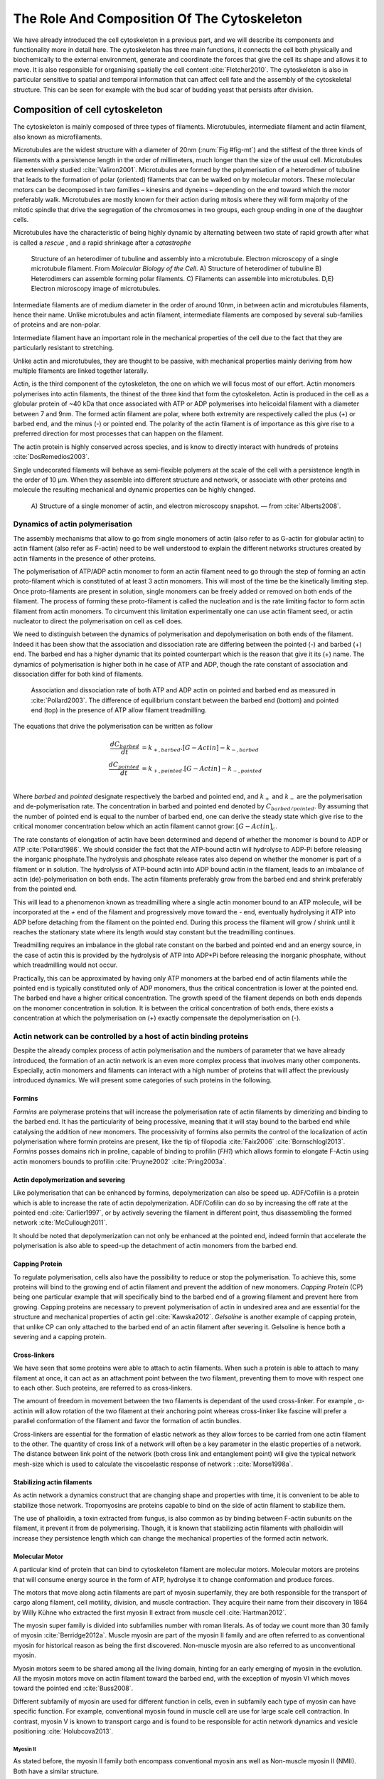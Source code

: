 .. _role_of_actin:

The Role And Composition Of The Cytoskeleton
********************************************
.. 2

We have already introduced the cell cytoskeleton in a previous part, and we will
describe its components and functionality more in detail here.  The cytoskeleton
has three main functions, it connects the cell both physically
and biochemically to the external environment, generate and coordinate the
forces that give the cell its shape and allows it to move. It is also
responsible for organising spatially  the cell content :cite:`Fletcher2010`.
The cytoskeleton is also in particular sensitive to spatial and temporal
information that can affect cell fate and the assembly of the cytoskeletal
structure. This can be seen for example with the bud scar of budding yeast that
persists after division. 

Composition of cell cytoskeleton
================================
.. 3


The cytoskeleton is mainly composed of three types of filaments.  
Microtubules, intermediate filament and actin filament, also known as
microfilaments.

.. Microtubules

Microtubules are the widest structure with a diameter of 20nm (:num:`Fig #fig-mt`) 
and the
stiffest of the three kinds of filaments with a persistence length in the order
of millimeters, much longer than the size of the usual cell.
Microtubules are extensively studied :cite:`Valiron2001`.
Microtubules are formed by the polymerisation of a heterodimer of tubuline
that leads to the formation of polar (oriented) filaments that can be walked on
by molecular motors. These molecular motors can be decomposed in two families –
kinesins and dyneins – depending on the end toward which the motor preferably
walk.  Microtubules are mostly known for their action during mitosis
where they will form majority of the mitotic spindle that drive the segregation
of the chromosomes in two groups, each group ending in one of the daughter
cells. 

Microtubules have the characteristic of being highly dynamic by alternating
between two state of rapid growth after what is called a `rescue` , and a rapid
shrinkage after a `catastrophe`

.. _fig-mt:

.. figure:: /figs/microtubules-structure.jpg
    :alt: "Structures of Microtubules, schematic and electro microscopy"
    :width: 70%

    Structure of an heterodimer of tubuline and assembly into a microtubule.
    Electron microscopy of a single microtubule filament. From `Molecular
    Biology of the Cell`. A) Structure of heterodimer of tubuline B)
    Heterodimers can assemble forming polar filaments. C) Filaments can
    assemble into  microtubules. D,E) Electron microscopy image of
    microtubules.


.. Intermediate filament

Intermediate filaments are of medium diameter in the order of around 10nm, in
between actin and microtubules filaments, hence their name.  Unlike microtubules
and actin filament, intermediate filaments are composed by several sub-families
of proteins and are non-polar.

Intermediate filament have an important role in the mechanical properties of
the cell due to the fact that they are particularly  resistant to stretching. 

Unlike actin and microtubules, they are thought to be passive, with mechanical
properties mainly deriving from how multiple filaments are linked together
laterally.

.. Actin


Actin, is the third component of the cytoskeleton, the one on which  we will
focus most of our effort. Actin monomers polymerises into actin filaments, the
thinest of the three kind that form the cytoskeleton. Actin is produced in the
cell as a globular protein of ~40 kDa that once associated with ATP or ADP
polymerises into helicoidal filament with a diameter between 7 and 9nm. The
formed actin filament are polar, where both extremity are respectively called the
plus (`+`) or barbed end, and the minus (`-`) or pointed end. The polarity of
the actin filament is of importance as this give rise to a preferred direction
for most processes that can happen on the filament.


The actin protein is highly conserved across species, and is know to directly
interact with hundreds of proteins :cite:`DosRemedios2003`. 

.. todo::
    Actin peristence lenght cite

Single undecorated filaments will behave  as
semi-flexible polymers at the scale of the cell with a persistence length in the order of 10 µm. When they
assemble into different structure and network, or associate with other proteins
and molecule the resulting mechanical and dynamic properties can be highly changed.

.. _fig-actin:

.. figure:: /figs/actin-structure.jpg     
    :alt: "Structures of actin, schematic and electro microscopy"
    :width: 70% 

    A) Structure of a single monomer of actin, and electron microscopy snapshot.
    — from :cite:`Alberts2008`.


Dynamics of actin polymerisation
^^^^^^^^^^^^^^^^^^^^^^^^^^^^^^^^
.. 4 

The assembly mechanisms that allow to go from single monomers of actin (also
refer to as G-actin for globular actin) to actin filament (also refer as
F-actin) need to be well understood to explain the different networks
structures created by actin filaments in the presence of other proteins.

The polymerisation of ATP/ADP actin monomer to form an actin filament need to
go through the step of forming an actin proto-filament which is constituted of
at least 3 actin monomers. This will most of the time be the kinetically
limiting step. Once proto-filaments are present in solution, single monomers
can be freely added or removed on both ends of the filament.  The process of
forming these proto-filament is called the nucleation and is the rate limiting
factor to form actin filament from actin monomers. To circumvent this
limitation experimentally one can use actin filament seed, or actin nucleator
to direct the polymerisation on cell as cell does.

We need to distinguish between the dynamics of polymerisation and
depolymerisation on both ends of the filament. Indeed it has been show that the
association and dissociation rate are differing between the pointed (-) and
barbed (+) end. The barbed end has a  higher dynamic that its pointed
counterpart which is the reason that give it its (+) name. The dynamics of
polymerisation  is higher both in he case of ATP and ADP, though the rate
constant of association and dissociation differ for both kind of filaments.

.. _fig-actin:

.. figure:: /figs/elongation-rate-constant.png     
    :alt: "Elongation rate constant of actin filament as measured by Pollard 2003"
    :width: 25%

    Association and dissociation rate of both ATP and ADP actin on pointed and
    barbed end as measured in :cite:`Pollard2003`. The difference of
    equilibrium constant between the barbed end (bottom) and pointed end (top) in the presence of ATP
    allow filament treadmilling.




The equations that drive the polymerisation can be written as follow

.. math::

    \frac{dC_{barbed}}{dt} &= k_{+,{barbed}}.[G-Actin] - k_{-,{barbed}} \\
    \frac{dC_{pointed}}{dt} &= k_{+,{pointed}}.[G-Actin] - k_{-,{pointed}} \\

Where `barbed` and `pointed` designate respectively the barbed and pointed end,
and :math:`k_+` and :math:`k_-` are the polymerisation and de-polymerisation
rate.  The concentration in barbed and pointed end denoted by
:math:`C_{{barbed}/{pointed}}`. By assuming that the number of pointed end is
equal to the number of barbed end, one can derive the steady state which give
rise to the critical monomer concentration below which an actin filament cannot
grow: :math:`[G-Actin]_c`.

The rate constants of elongation of actin have been determined and depend of
whether the monomer is bound to ADP or ATP :cite:`Pollard1986`. We should
consider the fact that the  ATP-bound actin will hydrolyse to ADP-Pi before releasing
the inorganic phosphate.The hydrolysis and phosphate release rates also depend on whether the
monomer is part of a filament or in solution. The hydrolysis of ATP-bound
actin into ADP bound actin in the filament,  leads to an imbalance of actin
(de)-polymerisation on both ends. The actin filaments preferably
grow from the barbed end and shrink preferably from the pointed end.

This will lead to a phenomenon known as treadmilling where a single actin
monomer bound to an ATP molecule, will be incorporated at the `+` end of the
filament and progressively move toward the `-` end, eventually hydrolysing it
ATP into ADP before detaching from the filament on the pointed end. During this
process the filament will grow / shrink until it reaches the stationary state
where its length would stay constant but the treadmilling continues.

Treadmilling requires an imbalance in the global rate constant on the barbed and
pointed end and an energy source, in the case of actin this is provided by the
hydrolysis of ATP into ADP+Pi before releasing the inorganic phosphate, without
which treadmilling would not occur.

Practically, this can be approximated by having only ATP monomers at the barbed
end of actin filaments while the pointed end is typically constituted only of ADP monomers,
thus the critical concentration is lower at the  pointed end. The barbed end
have a higher critical concentration. The growth speed of the filament depends
on both ends depends on the monomer concentration in solution. It is between the
critical concentration of both ends, there exists a concentration at which the
polymerisation on (+) exactly compensate the depolymerisation on (-).



Actin network can be controlled by a host of actin binding proteins
^^^^^^^^^^^^^^^^^^^^^^^^^^^^^^^^^^^^^^^^^^^^^^^^^^^^^^^^^^^^^^^^^^^
.. 4

Despite the already complex process of actin polymerisation and the
numbers of parameter that we have already introduced, the formation of an actin
network is an even more complex process that involves many other components.
Especially, actin monomers and filaments can interact with a high number of
proteins that will affect the previously introduced dynamics.  We will present
some categories of such proteins in the following.

Formins
"""""""
.. 5

`Formins` are polymerase proteins that will increase the polymerisation rate
of actin filaments by dimerizing and binding to the barbed end. It has the
particularity of being processive, meaning that it will stay bound to the
barbed end while catalysing the addition of new monomers. The processivity of
formins also permits the control of the localization of actin polymerisation
where formin proteins are present, like the tip of filopodia :cite:`Faix2006`
:cite:`Bornschlogl2013`. `Formins` posses domains rich in proline, capable of
binding to profilin (`FH1`) which allows formin to elongate F-Actin using actin
monomers bounds to profilin :cite:`Pruyne2002` :cite:`Pring2003a`.

.. todo: verlhac ? Fmn2-- ?


Actin depolymerization and severing
"""""""""""""""""""""""""""""""""""
.. 5

Like polymerisation that can be enhanced by formins, depolymerization can also
be speed up. ADF/Cofilin is a protein which is able to increase the rate of
actin depolymerization. ADF/Cofilin can do so by increasing the off rate at
the pointed end :cite:`Carlier1997`, or by actively severing the filament in
different point, thus disassembling the formed network :cite:`McCullough2011`.

It should be noted that depolymerization can not only be  enhanced at the
pointed end, indeed formin that accelerate the polymerisation is also able to
speed-up the detachment of actin monomers from the barbed end.

Capping Protein
"""""""""""""""
.. 5


To regulate polymerisation, cells also have the possibility to reduce or stop
the polymerisation. To achieve this, some proteins will bind to the growing end
of actin filament and prevent the addition of new monomers.  `Capping Protein`
(CP) being one particular example that will specifically bind to the barbed end
of a growing filament and  prevent here from growing. Capping proteins are
necessary to prevent polymerisation of actin in undesired area
and are essential for the structure and mechanical properties of actin gel
:cite:`Kawska2012`. `Gelsoline` is another example of capping protein, that
unlike CP can only attached to the barbed end of an actin filament after
severing it. Gelsoline is hence both a severing and a capping protein.

.. todo:
    refs look for a review

Cross-linkers
"""""""""""""
.. 5


We have seen that some proteins were able to attach to actin filaments. When
such a protein is able to attach to many filament at once, it can act as an
attachment point between the two filament, preventing them to move with respect
one to each other. Such proteins, are referred to as cross-linkers.

.. todo:
    ref to review

The amount of freedom in movement between the two filaments is dependant of the
used cross-linker. For example , α-actinin will allow rotation of the two
filament at their anchoring point whereas cross-linker like fascine will prefer
a parallel conformation of the filament and favor the formation of actin
bundles.

Cross-linkers are essential for the formation of elastic network as they allow
forces to be carried from one actin filament to the other. The quantity of
cross link of a network will often be a key parameter in the elastic properties
of a network. The distance between link point of the network (both cross link
and entanglement point) will give the typical network mesh-size which is used
to calculate the viscoelastic response of network : :cite:`Morse1998a`.

Stabilizing actin filaments
"""""""""""""""""""""""""""
.. 5



As actin network a dynamics construct that are changing shape and properties
with time, it is convenient to be able to stabilize those network. Tropomyosins
are proteins capable to bind on the side of actin filament to stabilize them.

The use of phalloidin, a toxin extracted from fungus, is also common as by
binding between F-actin subunits on the filament, it prevent it from
de polymerising.  Though, it is known that stabilizing actin filaments with
phalloidin will increase they persistence length which can change the
mechanical properties of the formed actin network.

Molecular Motor
"""""""""""""""
.. 5


A particular kind of protein that can bind to cytoskeleton filament are
molecular motors. Molecular motors are proteins that will consume energy source
in the form of ATP, hydrolyse it to change conformation and produce forces.

The motors that move along actin filaments are part of myosin superfamily, they
are both responsible for the transport of cargo along filament, cell motility,
division, and muscle contraction. They acquire their name from their discovery
in 1864 by Willy Kühne who extracted the first myosin II extract from muscle
cell :cite:`Hartman2012`.

The myosin super family is divided into subfamilies number with roman literals.
As of today we count more than 30 family of myosin :cite:`Berridge2012a`.
Muscle myosin are part of the myosin II family and are often referred to  as
conventional myosin for historical reason as being the first discovered.
Non-muscle  myosin are also referred to as unconventional myosin.

Myosin motors seem to be shared among all the living domain, hinting for an
early emerging of myosin in the evolution. All the myosin motors move on actin
filament toward the barbed end, with the exception of myosin VI which moves
toward the pointed end :cite:`Buss2008`.

Different subfamily of myosin are used for different function in cells, even in
subfamily each type of myosin can have specific function. For example,
conventional myosin found in muscle cell are use for large scale cell
contraction. In contrast, myosin V is known to transport cargo and is found to
be responsible for actin network dynamics and vesicle positioning
:cite:`Holubcova2013`. 

.. _myoII:
Myosin II
---------
.. 6

As stated before, the myosin II family both encompass conventional myosin ans
well as Non-muscle myosin II (NMII). Both have a similar structure.

All myosin II are dimers constituted of two heavy chains and light chains. The
heavy chain are held together by a coil-coiled alpha helix referred to as the
tail. On the other side of the protein sequence is a globular head, which is
responsible for ATP hydrolysis and is able to convert the energy from the
hydrolysis into mechanical force, it is also the part that will bind to th
actin filament. In between the tail en head is the neck domain that act as a
lever to transmit the force generated by the head to the tail. The length of
the neck influence the length of the movement done by the cargo at each step of
the myosin as well as the size of the step the myosin can effect. The two light
chains are situated in the neck region and are responsible for the myosin
activity regulation.

Myosin II dimers can align and assemble by the tail region, forming myosin
minifilaments. These minifilaments are bipolar, having numbers of myosin head
with the same orientation at each extremities.

Into the myosin II family, conventional myosin and NMII differentiate by the
size of the minifilaments they form. Muscle myosin will form minifilaments
aggregating around 200 dimers, where NMII minifilaments will be composed  only
of 10 to 20 minifilaments. The other characteristic of unconventional myosin
with muscle myosin is the mode of activation. Conventional myosin activation
will be regulated by the amount of :math:`Ca^{2+}` available, whereas its
counterpart is activated by the phosphorilation of the Myosin Light Chain (MLC).

Another parameter that discriminate muscle form cell myosin is their duty
ratio.  The duty ratio is define as the ratio of the time the myosin stays
attached to its actin filament over the typical time of a contraction cycle.
By noting :math:`\tau_{on}` and :math:`\tau_{off}` the time the myosin head
spent attached/detached from  the filament, the duty-ratio or duty-cycle can
be noted :

.. math::
    r = \frac{\tau_{on}}{\tau_{on}+\tau_{off}}

We will see in the following that the duty-ratio might have an important effect
on the processivity of the myosin.

Itshould be noted that as minifilaments can attach on actin filaments on both
ends, they can also act as a bridge that hold two points close to each other,
though having the properties of crosslinkers.

Myosin V
--------
.. 6

Myosin V is an unconventional myosin. Unlike myosin II it does not aggregate
into minifilaments.  Though, myosin V has a similar structure to myosin II but
with a longer neck, this confer to myosin two the ability to realize longer
step on actin filament. Indeed, myosin V step is of 36nm, a length close to the
repeat length of actin filament this concede to myosin V motors the ability to walk along
actin filament without having to rotate around it with the helix they form. At the end the tail domain
myosin V posses another globular domain capable of binding to its cargo, and
the variability of this region is what mostly define the difference between the
different type of myosin V.

Myosin V also have a high duty-ratio, this lead to dimers having almost always
one of the two head of the myosin to be bound to actin. It grants to the myosin
V the ability to walk in a processive manner toward the barbed end of
the actin filaments, both head successively binding 36 nm in front of the other
head.

.. todo:

    This need to be an expanded section with equal weight to ARP. Explain more
    about its function and give a figure _________ get inspired by Alberts.

    Important : Introduce minifilaments, make the difference between  head and
    tail, _______ introduce the duty ratio, and the difference between Muscle
    and Cell Myosin II.

.. todo: MyoV OOcyte Maria ?


.. figure:: /figs/figure-16-54a.jpg     
    :alt: "Schematic of a myosin II motor"
    :width: 70%

    A schematic of a dimer of myosin motors with the example of Myosin II.
    Each of the myosin monomer is colored in a
    different shade of green. From Right to Left, the myosin head, with the N
    terminal, is the part of the myosin that binds to the actin filaments. The
    neck region with the light chain act as a lever arm. Finally the tail,
    constituted with coiled-coil alpha-helix that aggregate to form minifilaments.
    Adapted from Molecular Biology of the cell.



Myosin cycle
------------
.. 6

We saw earlier that the duty ratio of myosin was the ratio of time the head of
the myosin spent attached to the actin filament. Indeed, myosin can generate
displacement through a cycle of ATP hydrolysis and attachment/detachment
described below for a Myosin II motor:

The cycle can be decomposed in 5 steps, last of which will be responsible for
the forced exerted on the myosin cargo.

    - The myosin start in the 'rigor' conformation where it is lightly bound to
      the actin filament.

    - An ATP molecule binds to the myosin head inducing the detachment of the
      myosin from the actin filament.

    - ATP molecule is hydrolysed into ADP+Pi, providing energy which is stored
      into a conformational change of the myosin which effect a recovery
      stroke. 

    - Inorganic phosphate is released as the myosin head attaches to the actin
      filament.

    - The actin-bound myosin change conformation, applying forces on it's
      cargo. This step is known as the power-stroke and is responsible for most
      of the applied force or displacement of the myosin. During the
      power-stroke the ADP bound to the myosin head is released, leading back
      to first step of the cycle.


The principle stay the same for all kinds of myosin. In the case of Myosin II
the duty-ratio is only of about 5%, which leave Myosin II detached from the
actin filament most of the time. A single dimer cannot then achieve
processivity.   Though the aggregation of myosin II dimers into minifilaments
of tens of dimers increase the effective attachment time of the minifilaments
to actin networks, and confer it processivity.

The bipolar nature of myosin II minifilaments also allow them to act as force
dipoles, each  of th extremity pulling the surrounding actin network or
filament toward the center of the minifilaments. This is the mechanism at the
origin of muscle contraction and can allow to build-up tension in actin network. 


.. Latrunculin
.. """""""""""
.. 
.. Another toxin that act on actin is latrunculin, secreted by sponges,it bind to
.. actin monomer preventing them to polymerise.  In presence of latrunculin, actin
.. filament can though only depolymerize.


Profilin
""""""""

Profilin is a protein that will bind to the barbed end of single monomers of
actin in solution.  By doing so it will first prevent the association of
monomers into dimers and trimmers, thus preventing the nucleation of actin
filament. It thus allows a better control of localisation of actin filament
both in vivo and in vitro in the presence of actin seeds of actin nucleator.

Profilin as for a long time been believed to be only a sequestering protein
that inhibit polymerisation :cite:`Yarmola2009`, though it has a more complex
behavior, and if it prevent polymerisation of actin filaments by the pointed
end, it can facilitate polymerisation. One of the cause of increase in
polymerisation speed by profilin is the fact it binds preferably to ADP-Actin
and increase the exchange rate of ADP into ATP. 

Branching Agent
"""""""""""""""

We have seen previously that crosslinker were proteins capable on linking two
or more actin filament together by binding on their side. Another mechanism
involving binding on the side on actin filament is responsible for a closely
related network, the branching mechanism. 

The Arp2/3 complex is composed of seven subunits, two of which are highly
similar to actin, from Arp2 and Arp3 family for Actin Related Proteins,
giving the complex its name. Arp2/3 will bind on the side of a pre-existing
actin filament, hence initiating the growth a daughter filament with an angle of
70° to the mother filament. The newly created daughter filament pointed end
is terminated by the Arp2/3 complex that will stay attached to the mother
filament, thus increasing the number of available barbed end, without changing
the number of available pointed end. Cf Nature Review by Erin D. Goley and
Matthew D. Welch :cite:`Goley2006` for  a longer review about the Arp2/3
complex.

In cells, the Arp2/3 complex need to be activated by a Nucleation Promoting
Factor (NFP).  Among them is the  WASp protein (Wiskott-Aldrich Syndrome
protein) and its neural homologue N-WASP which are from the same family as
SCAR/WAVE :cite:`Machesky1999`.  All these activator of Arp2/3 have in common a
WCA motif. The Wild type protein need to be activated in order to activate Arp.
The activation is done by a change in conformation that expose the active
region and provide the first actin monomer necessary for the nucleation of the
daughter filament.  To circumvent the activation process of
these protein, we use a reconstructed version of the protein that cut all
region before the poly-proline. This confer to pVCA the ability to be
permanently active. This region can also be replaced by streptavidine in order
to selectively bind pVCA to selected regions. Characterisation and more
detailed description of pVCA can be found in :cite:`Noguera2012`.

Unlike Cells that are able to control the localisation of actin nucleation
process thanks to activation of WASp and its homologue, the in vitro control
of localisation of actin polymerisation is directly done by the localisation of
pVCA.

The network formed by Arp2/3 is called a dendritic network, and is in
particular found at the leading edge of the cell in the lamelipodia, and it is
such a network is present in the bead system we will study hereafter.

AS for crosslinker, dendritic network are able to carry force across single
actin filament by the intermediary of Arp2/3. Two dendritic network of Apr2/3
can also entangle and allow forces to be carried across them
:cite:`Kawska2012`. 

.. todo:

    Very important : Talk about the activation of the Arp2/3 complex. Introduce
    the activator and pVCA. Why do we use this peptide.



.. _actin-cycle:

.. figure:: /figs/pollard2003-actin-cycle.jpg     
    :alt: "Actin recycling at the leading edge of a cell"
    :width: 70%

    Adapted from :cite:`Pollard2000`, schematic recapitulating the formation of
    a dendritic network at the leading edge of a cell were several of the
    function of protein can be seen. An actin nucleation promoting factor
    (Active WASp,  blue rectangle at the membrane) will activate Arp2/3 (green
    blob) which will act both as nucleation factor and a branching agent. From
    an activated Arp2/3 will grow an actin filament pointing toward the
    membrane. Newly growing barbed ends, rich in ATP-actin (white circle) can
    eventually be capped by capping proteins (light-blue pairs of circle) which
    will terminate their growth.  Aging monomers in actin filament will slowly
    hydrolyse their ATP (yellow and red circle), eventually releasing the
    inorganic phosphate before detaching from the pointed end.
    Depolymerisation is helped by severing protein (sharp triangle) and Actin
    Depolymerisation Factor (ADF). ADP-actin monomer will bind to profilin
    (Black dots) increasing the turn over rate to ATP-actin which will be reuse
    by the leading edge of the cell.

.. todo:
    Generally : The Protein you use need to be better introduced than others

The actin cortex
================
.. 3

The actin cortex is a thin layer of between 200 to 500 nm that can be found
just underneath the plasma membrane of a cell. The properties of the actin
cortex makes it a key component to diverse processes.  Its capacity to resit
to, and transmit forces is indispensable for locomotion of many cell by
allowing the retraction of the rear of the migrating cell and will be describe
in more detail in the next section. Its structure is also essential for the
cellular division as contractility is necessary to generate cortical tension
and achieve the separation of the two daughter cells.


The actin cortex is constituted of actin filaments that can be parallel or
orthogonal to the membrane as one can see using electron microscopy on cells
:cite:`Morone2006b`. 

.. figure:: /figs/Actin-Cortex-Moronne-2006.jpg
    :alt: "Electron microscope view of the actin cortex"
    :width: 70%

    Electron microscope view of the actin cortex in rat cell. The inset 
    show a periodicity of ~5nm in filaments characteristic of actin.  Scale
    bars are 100nm, inset 50 nm. Extracted from :cite:`Morone2006b`.

We saw through the but scar of budding yeast that the full cytoskeleton could
retain memory of past event. It is also the case for simple actin network as
show in :cite:`Parekh2005` who described how actin-network growth can be
determined by network history, showing actin cortex could also act as a memory
for cell.


Cell Motility
=============
.. 3

The way cells moves highly depend on their environment and the type of cells.
We can distinguish several Strategy of movement, mainly categorised into
amoeboid and mesenchymal movement. The type of motility involve for certain
cell can be characteristic of malignant tissue, and play a significant role in
the ability of the cells to invade nearby tissues. 



.. figure:: /figs/Schafer2004.jpg
    :width: 60%

    Polymerisation at the leading edge of the cell. NPF situated on the
    membrane of the cell localize the polymerisation. The lamelipodium will be
    characterized by a dendritic network formed by Arp2/3. Parallel actin
    structure can form a growing protrusion called filopodium.  Adapted form
    :cite:`Schafer2004

Lamelipodium based Motility
^^^^^^^^^^^^^^^^^^^^^^^^^^^
.. 4

We can ave a first look into the amoeboid mode of locomotion of cell, which is
also often referred to as crawling. To understand how a cell is able to crawl
to move itself we will in particular take the example of the lamelipodium.
Lamelipodia is a characteristic structure of cells moving on a 2D substrate. By
its nature, motion using lamelipodia in one of the easiest to study using
microscopy which might explain why it is one of the best know process of cell
displacement. None the less, it does not diminish its importance in tissues
behavior as all epithelial cell can be considered as moving on a 2D substrate.
Beyond lamelipodia, structure that are responsible for cell motion are
filopodia and pseudopodia. They mainly differs from lamelipodia by their shape
and the organisation of the actin structure inside. Lamelipodia-based motion
can move a cell up to a few micrometers per minute.

The action necessary to move in an amoeboid way can be decomposed in three
steps. First the cell need to grow a protrusion. Growing this protrusion is
often governed by actin polymerisation just underneath the plasma membrane. The
lamelipodia is such a protrusion which is constituted by a 2D dendritic actin network
that polymerize at the leading edge of the cell. Second the cell's protrusion
need to attach to the surface. This is done through trans membrane proteins
that are bound to the actin cortex on the inside of the cell. The actin cortex
will act as a scaffold to transmit the force across the cellular to these
anchor point. Last part is traction in which the rest of the cell is pulled
toward the attached protrusion. The traction force is mediated through the
cytoskeleton and actin cortex while the contraction force themselves can origin
from actin network contraction and reorganisation due to myosin motors.

As we can see the cell cytoskeleton and the actin cortex in particular play a
fundamental role in the motion process of amoeboid cells. While we can see
that wit the lamelipodia, the same conclusion can be drawn from pseudopodia and
filopodia. Indeed filopodia basically differ from lamelipodia by the fact that
they are unidimensional at the scale of the cell and are host of an actin
structure made of parallel filaments and bundles. Pseudopod are the equivalent
of filopodia, except they are characteristic in motion in a 3D environment and
are constituted by an actin gel more than parallel filaments.

Blebbing base Motility
^^^^^^^^^^^^^^^^^^^^^^
.. 4

The second mode of motility which is known as mesenchymal is more
characteristic of 3D displacement of cells. In this mode, the cells will also
form protrusions but will not rely on the traction to move its body. This
motility rely on blebs, that are blister-like protrusion that happened on the
cell surface. A bleb form on the surface of cell when the membrane detach from
the actin cytoskeleton underneath it, or if the cortex ruptures. The small
protrusion formed quickly grows as it lacks the force supporting layer that the
actin cortex provide. While growing the bleb fills with the cytosol. The actin
cortex can rapidly reform on the bleb slowing down its growth. In some cases,
the reformation of the actin cortex in the bleb and the rebuilding of the
tension inside the bleb is enough to reverse the bleb. Though, the content of
the cell can also drain itself into the bleb as it grows and while the main
body of the cell contract and empties, thus moving the cell from its old
position to a new one in the direction of the initial growth of the bleb.

At their initial state, bleb are simple membrane protrusion filled with cytosol and empty of organelles. The stop of their growth is due to the spontaneous formation of an actin cortex on the inner side of the bare membrane.By their relative simplicity to the rest of the cells, blebs are the perfect system to reconstitute in vitro by liposomes.


.. figure:: /figs/Bleb-nature-paluch.jpg
    :alt: "Motion through bleb mechanism"
    :width: 70% 

    Formation of bleb can be done either by a) detachment of the membrane from
    the cytoskeleton, or b) by a rupture of the cytoskeleton. In both cases the
    inner pressure of the cell lead to the inflation of the membrane at the
    point of rupture/detachment. The acto-myosin cortex with rapidly refer on
    the formed bleb slowing it growth.

    Extracted from :cite:`Charras2008`


.. _organelle_positioning:

Organelle Positioning
=====================
.. 3

.. todo:

    Maybe  change the structure a bit, Say beside the cortex often actin structures
    seen (sparse network), additionally these seem to be –––––– in positioning.
    Then give examples


We have seen previously that organelle positioning plays an important role in
cell function.  Several mechanism involving actin are at the origin of
structure positioning in cell. The positioning of organelles by actin  can have
a wide range of impact from being necessary to the correct cell division, to
allowing locust eyes to adapt in the dark by repositioning mitocondrion
:cite:`Sturmer1995`.

We already know that the actin cortex is a necessary element in cell
motility. It also plays a determinant  role in organelle
positioning. It has been shown in :cite:`Chaigne2013a` that the correct range
of elasticity of the actin cortex during oocyte division is needed to get spindle
positioning. The correct spacial position of this spindle is necessary to
perform a viable division of the cell.

The actin cortex is not the only actin structure in the cell, beyond the thin and dense layer just below the cell is a softer and sparser actin structure that have crucial role in organelle positioning.

During cell division,there are several several stages that require actin structure.
It has been show in :cite:`Azoury2011` that the expulsion of polar body during
oocyte asymmetric division is  strongly dependant on the time evolution of a
sparse actin network that can be found in the cell. Actin structure is also
required at a later stage to permit the correct capture of chromosomes by
microtubules and achieve correct haploid division.  :cite:`Schuh2008` also show
that a similar sparse actin networks contracted by myosins is necessary for the
spindle migration.

Especially in oocyte that are typically large, the effect of gravity is not
negligible. The presence of a sparse "actin scaffold" is discussed in
:cite:`Feric2013`, where it is found that an actin network is present to
balance the gravitational force.

In drosophila, nurses cell need to expel their content in oocyte. It has been
observed in :cite:`Huelsmann2013` that during this phase, nurse's cells nucleus
is push away from the dumping canal by single actin filaments polymerising
from the membrane and forming a soft and sparse actin network.

There are than a few studies that show the importance of sparse actin network
inside cells, but theses networks are not extensively studied. Especially the
transition from the thin and dense actin cortex near the membrane to the softer
and sparser actin inside the cytosol. 



.. - We just saw actin cortex, 

..       - it has been shown in :cite:`Chaigne2013a` that the elasticity of the
..         actin cortex  during oocyte division need to get the right value in
..         order to get spindle positioning. The correct spacial position of this
..         spindle is necessary to perform a viable division of the cell.

..     - Actin also play role in other part of Cellular division
.. 
..       - The structure and the time evolution of the actin network in mouse
..         oocyte is necessary for the correct symmetry breaking in oocyte and
..         expulsion of polar body :cite:`Azoury2011`
.. 
..       - Later actin is necessary for the de capture of Chromosomes in order to
..         achieve correct haploid division :cite:`Lenart2005`.

..     - Beyond division actin as a few other role in positioning organelles. 
.. 
..       - Positioning of the nucleus which contain genetic material, not only
..         during division, but in general, for example to protect the genetic
..         material. This is true in plants :cite:`Iwabuchi2010`, where it has
..         been show that nucleus is moved form toward the wall of the cell the
..         less exposed to high energy light that have high chance of damaging the
..         DNA with an actin-dependant mechanism. Tan Line :cite:`Luxton2011` is
..         another actin-related mechanism, that allow to transmit forces to the
..         nucleus in order to position it at the rear of cells before migration.
.. 
..    - Unlike, the cortex which is thin and dense soften and sparse actin
..      structure exist in cells and are crucial to organelles positioning.

..         - during the phase where nurses cell expel their content into the
..           oocyte, the nucleus have to be positioned not to obstruct the
..           process. It was observed :cite:`Huelsmann2013` that the force exerted
..           by polymerizing filament seem to be enough to displace the nucleus.
.. 
..         - :cite:`Schuh2008` show that a sparse actin network contracted by
..           myosin that like the cortex to the spindle is necessary for its
..           migration. 
.. 
..         - Organelles are supported by .. gravity thing :cite:`Feric2013`
.. 
..         - The passage from the thin an thick actin cortex to such sparser and
..           softer is not well studied, the capacity of such for to
..           generate/sustain forces neither.


.. todo:
    - Mitoncondria, ER (made to produce proteins), also serve in locust (Sturmer1995)

    - the passage from cortex to cytosol is not well studied
    - :cite:`Holubcova2013`. 


.. We have previously seen that actin plays a major role in cell motility and
.. division. By opposition to the actin cortex which is thin and dense network
.. just under the membrane, we will interest here in different kind of structure
.. formed by actin that have an as important role in the cells life cycle.

.. In the same way that cells need to displace, or that components need to be
.. transported between parts of the cell, the positioning of organelles in cells
.. is crucial for development. 
.. The cell nucleus, essential to the cell replication
.. as it contains most of the genetic material needs to be protected. It has been
.. shown :cite:`Iwabuchi2010` that in plant cells, the nucleus is moved away from
.. high energy light that could damage its DNA with a mechanism that involve
.. actin.
.. Wether the nucleus is actually sliding along actin bundles or anchored
.. to the filament while they are pull as not been addressed in for theses cells,
.. is has been shown that in fibroblast, nuclear positioning is directly coupled
.. to actin cable using TAN lines :cite:`Luxton2011`.
.. Both of theses mechanism use
.. actin as a scaffold to transmit the forces generated by other process to the
.. targeted organelle. These other process are due to molecular motors in the
.. cases of plant cell, and retrograde flow in the second one. It is a natural
.. question to ask of whether or not, actin can have such effect by itself ?
.. 
.. A beginning of answer to this question can be hinted by looking at drosophila
.. nurses cell. Indeed, during the phase where nurses cell expel their content
.. into the oocyte, the nucleus have to be positioned not to obstruct the process.
.. It was observed :cite:`Huelsmann2013` that the force exerted by polymerizing
.. filament seem to be enough to displace the nucleus. More especially, while the
.. polymerisation occurs at anchored points in the membrane, the actin filaments
.. grows, moving the pointed end toward the nucleus, eventually pushing it away.
.. 
.. 
.. The position of the organelles can have more unexpected effects. In particular,
.. some nocturnal locust adapt their vision depending on the light condition by
.. modifying the properties of a part of their eye called the omatidium. More
.. specially, the refractive index if each organelle being slightly different, the
.. reorganisation of the position on mitocondrion and endoplasmic reticulum inside
.. the cell has been show to be droved by actin polymerisation and responsible
.. from changed in optical properties in locust eye :cite:`Sturmer1995`.
.. 
.. 
.. Movement of organelles is also crucial for plant biology, indeed, genetic
.. material is sensitive to UV light, and protecting it is necessary for plant
.. survival. Iwabuchi et al. have show that actin is responsible for the migration
.. of the cell nucleus away from the part of the cell the more exposed to the
.. damaging light :cite:`Iwabuchi2010`.






